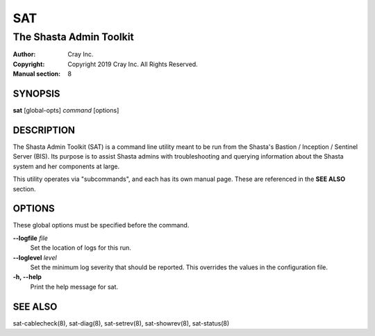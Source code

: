 =====
 SAT
=====

------------------------
The Shasta Admin Toolkit
------------------------

:Author: Cray Inc.
:Copyright: Copyright 2019 Cray Inc. All Rights Reserved.
:Manual section: 8

SYNOPSIS
========

**sat** [global-opts] *command* [options]

DESCRIPTION
===========

The Shasta Admin Toolkit (SAT) is a command line utility meant to be run from
the Shasta's Bastion / Inception / Sentinel Server (BIS). Its purpose is to
assist Shasta admins with troubleshooting and querying information about
the Shasta system and her components at large.

This utility operates via "subcommands", and each has its own manual page.
These are referenced in the **SEE ALSO** section.

OPTIONS
=======

These global options must be specified before the command.

**--logfile** *file*
        Set the location of logs for this run.

**--loglevel** *level*
        Set the minimum log severity that should be reported. This overrides
        the values in the configuration file.

**-h, --help**
        Print the help message for sat.

SEE ALSO
========

sat-cablecheck(8), sat-diag(8), sat-setrev(8), sat-showrev(8), sat-status(8)
